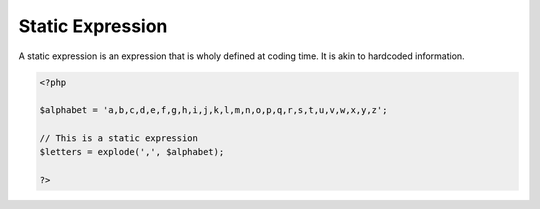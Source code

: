 .. _static-expression:
.. meta::
	:description:
		Static Expression: A static expression is an expression that is wholy defined at coding time.
	:twitter:card: summary_large_image
	:twitter:site: @exakat
	:twitter:title: Static Expression
	:twitter:description: Static Expression: A static expression is an expression that is wholy defined at coding time
	:twitter:creator: @exakat
	:og:title: Static Expression
	:og:type: article
	:og:description: A static expression is an expression that is wholy defined at coding time
	:og:url: https://php-dictionary.readthedocs.io/en/latest/dictionary/static-expression.ini.html
	:og:locale: en


Static Expression
-----------------

A static expression is an expression that is wholy defined at coding time. It is akin to hardcoded information.

.. code-block:: php
   
   <?php
   
   $alphabet = 'a,b,c,d,e,f,g,h,i,j,k,l,m,n,o,p,q,r,s,t,u,v,w,x,y,z';
   
   // This is a static expression
   $letters = explode(',', $alphabet);
   
   ?>

